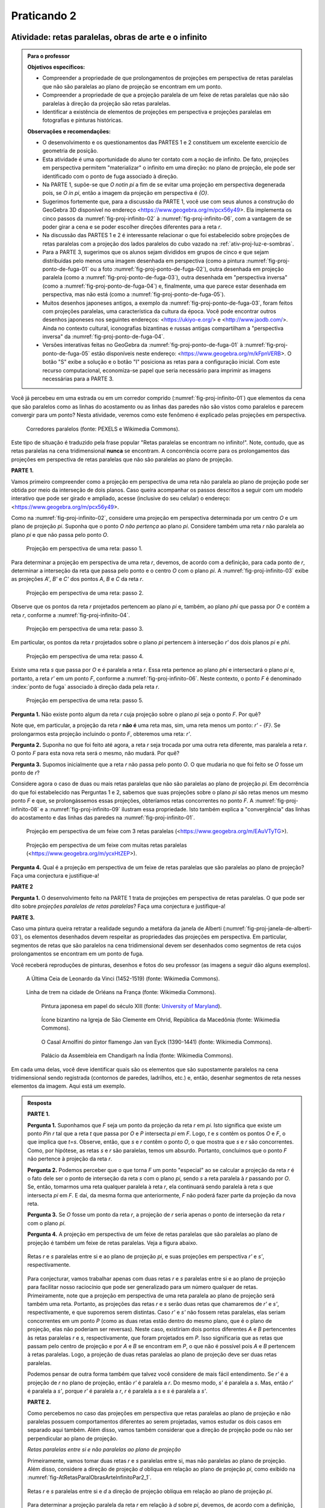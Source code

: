 .. continuação 


************
Praticando 2
************

.. _ativ-proj-infinito:

Atividade: retas paralelas, obras de arte e o infinito
------------------------------

.. admonition:: Para o professor

   **Objetivos específicos:** 
   
   * Compreender a propriedade de que prolongamentos de projeções em perspectiva de retas paralelas que não são paralelas ao plano de projeção se encontram em um ponto.
   
   * Compreender a propriedade de que a projeção paralela de um feixe de retas paralelas que não são paralelas à direção da projeção são retas paralelas.
   
   * Identificar a existência de elementos de projeções em perspectiva e projeções paralelas em fotografias e pinturas históricas.
   
   **Observações e recomendações:**
   
   * O desenvolvimento e os questionamentos das PARTES 1 e 2 constituem um excelente exercício de geometria de posição.
   
   * Esta atividade é uma oportunidade do aluno ter contato com a noção de infinito. De fato, projeções em perspectiva permitem "materializar" o infinito em uma direção: no plano de projeção, ele pode ser identificado com o ponto de fuga associado à direção.
   
   * Na PARTE 1, supõe-se que `O \not\in \pi` a fim de se evitar uma projeção em perspectiva degenerada pois, se `O \in \pi`, então a imagem da projeção em perspectiva é `\{O\}`.
   
   * Sugerimos fortemente que, para a discussão da PARTE 1, você use com seus alunos a construção do GeoGebra 3D disponível no endereço <https://www.geogebra.org/m/pcx56y49>. Ela implementa os cinco passos da :numref:`fig-proj-infinito-02` à :numref:`fig-proj-infinito-06`, com a vantagem de se poder girar a cena e se poder escolher direções diferentes para a reta `r`.
   
   * Na discussão das PARTES 1 e 2 é interessante relacionar o que foi estabelecido sobre projeções de retas paralelas com a projeção dos lados paralelos do cubo vazado na :ref:`ativ-proj-luz-e-sombras`.
   
   * Para a PARTE 3, sugerimos que os alunos sejam divididos em grupos de cinco e que sejam distribuídas pelo menos uma imagem desenhada em perspectiva (como a pintura :numref:`fig-proj-ponto-de-fuga-01` ou a foto :numref:`fig-proj-ponto-de-fuga-02`), outra desenhada em projeção paralela (como a :numref:`fig-proj-ponto-de-fuga-03`), outra desenhada em "perspectiva inversa" (como a :numref:`fig-proj-ponto-de-fuga-04`) e, finalmente, uma que parece estar desenhada em perspectiva, mas não está  (como a :numref:`fig-proj-ponto-de-fuga-05`).
   
   * Muitos desenhos japoneses antigos, a exemplo da :numref:`fig-proj-ponto-de-fuga-03`, foram feitos com projeções paralelas, uma característica da cultura da época. Você pode encontrar outros desenhos japoneses nos seguintes endereços: <https://ukiyo-e.org/> e <http://www.jaodb.com/>. Ainda no contexto cultural, iconografias bizantinas e russas antigas compartilham a "perspectiva inversa" da :numref:`fig-proj-ponto-de-fuga-04`.
   
   * Versões interativas feitas no GeoGebra da :numref:`fig-proj-ponto-de-fuga-01` à :numref:`fig-proj-ponto-de-fuga-05` estão disponíveis neste endereço: <https://www.geogebra.org/m/kFpnVERB>. O botão "S" exibe a solução e o botão "I" posiciona as retas para a configuração inicial. Com este recurso computacional, economiza-se papel que seria necessário para imprimir as imagens necessárias para a PARTE 3.
   

Você já percebeu em uma estrada ou em um corredor comprido (:numref:`fig-proj-infinito-01`) que elementos da cena que são paralelos como as linhas do acostamento ou as linhas das paredes não são vistos como paralelos e parecem convergir para um ponto? Nesta atividade, veremos como este fenômeno é explicado pelas projeções em perspectiva.

.. _fig-proj-infinito-01:

.. figure:: _resources/infinito-01.jpg
    
   Corredores paralelos (fonte: PEXELS e Wikimedia Commons).

.. Fonte: `PEXELS <https://www.pexels.com/photo/cold-frozen-ice-journey-355223/>`_ e `Wikimedia Commons <https://commons.wikimedia.org/wiki/File:B%C4%9Blohrad_L%C3%A1zn%C4%9B_2014_8.jpg>`_.


Este tipo de situação é traduzido pela frase popular "Retas paralelas se encontram no infinito!". Note, contudo, que as retas paralelas na cena tridimensional **nunca** se encontram. A concorrência ocorre para os prolongamentos das projeções em perspectiva de retas paralelas que não são paralelas ao plano de projeção.

**PARTE 1.**

Vamos primeiro compreender como a projeção em perspectiva de uma reta não paralela ao plano de projeção pode ser obtida por meio da interseção de dois planos. Caso queira acompanhar os passos descritos a seguir com um modelo interativo que pode ser girado e ampliado, acesse (inclusive do seu celular) o endereço: <https://www.geogebra.org/m/pcx56y49>.


Como na :numref:`fig-proj-infinito-02`, considere uma projeção em perspectiva determinada por um centro `O` e um plano de projeção `\pi`. Suponha que o ponto `O` *não pertença* ao plano `\pi`. Considere também uma reta `r` não paralela ao plano `\pi` e que não passa pelo ponto `O`.

.. _fig-proj-infinito-02:

.. figure:: _resources/infinito-02_2.jpg

   Projeção em perspectiva de uma reta: passo 1.
   
Para determinar a projeção em perspectiva de uma reta `r`, devemos, de acordo com a definição, para cada ponto de `r`, determinar a interseção da reta que passa pelo ponto e o centro `O` com o plano `\pi`. A :numref:`fig-proj-infinito-03`     exibe as projeções `A'`, `B'` e `C'` dos pontos `A`, `B` e `C` da reta `r`.
   
.. _fig-proj-infinito-03:

.. figure:: _resources/infinito-03_3.jpg

   Projeção em perspectiva de uma reta: passo 2.
   
Observe que os pontos da reta `r` projetados pertencem ao plano `\pi` e, também, ao plano `\phi` que passa por `O` e contém a reta `r`, conforme a :numref:`fig-proj-infinito-04`.

.. _fig-proj-infinito-04:

.. figure:: _resources/infinito-04.jpg

   Projeção em perspectiva de uma reta: passo 3.

Em particular, os pontos da reta `r` projetados sobre o plano `\pi` pertencem à interseção `r'` dos dois planos `\pi` e `\phi`.

.. _fig-proj-infinito-05:

.. figure:: _resources/infinito-05_3.jpg

   Projeção em perspectiva de uma reta: passo 4.

Existe uma reta `s` que passa por `O` e é paralela a reta `r`. Essa reta pertence ao plano `\phi` e intersectará o plano `\pi` e, portanto, a reta `r'` em um ponto `F`, conforme a :numref:`fig-proj-infinito-06`. Neste contexto, o ponto `F` é denominado :index:`ponto de fuga` associado à direção dada pela reta `r`.

.. _fig-proj-infinito-06:

.. figure:: _resources/infinito-06_1.jpg

   Projeção em perspectiva de uma reta: passo 5.


**Pergunta 1.** Não existe ponto algum da reta `r` cuja projeção sobre o plano `\pi` seja o ponto `F`. Por quê? 

Note que, em particular, a projeção da reta `r` **não é** uma reta mas, sim, uma reta menos um ponto: `r' - \{F\}`. Se prolongarmos esta projeção incluindo o ponto `F`, obteremos uma reta: `r'`.

**Pergunta 2.** Suponha no que foi feito até agora, a reta `r` seja trocada por uma outra reta diferente, mas paralela a reta `r`. O ponto `F` para esta nova reta será o mesmo, não mudará. Por quê?

**Pergunta 3.** Supomos inicialmente que a reta `r` não passa pelo ponto `O`. O que mudaria no que foi feito se `O` fosse um ponto de `r`?


Considere agora o caso de duas ou mais retas paralelas que não são paralelas ao plano de projeção `\pi`. Em decorrência do que foi estabelecido nas Perguntas 1 e 2, sabemos que suas projeções sobre o plano `\pi` são retas menos um mesmo ponto `F` e que, se prolongássemos essas projeções, obteríamos retas concorrentes no ponto `F`. A :numref:`fig-proj-infinito-08` e a :numref:`fig-proj-infinito-09` ilustram essa propriedade.
Isto também explica a "convergência"
das linhas do acostamento e das linhas das paredes na :numref:`fig-proj-infinito-01`.

.. _fig-proj-infinito-08:

.. figure:: _resources/infinito-08.jpg

   Projeção em perspectiva de um feixe com 3 retas paralelas (<https://www.geogebra.org/m/EAuVTyTG>).


.. _fig-proj-infinito-09:

.. figure:: _resources/infinito-09_1.jpg

   Projeção em perspectiva de um feixe com muitas retas paralelas (<https://www.geogebra.org/m/ycxHtZEP>).


**Pergunta 4.** Qual é a projeção em perspectiva de um feixe de retas paralelas que são paralelas ao plano de projeção? Faça uma conjectura e justifique-a!

**PARTE 2**

**Pergunta 1.** O desenvolvimento feito na PARTE 1 trata de projeções em perspectiva de retas paralelas. O que pode ser dito sobre *projeções paralelas de retas paralelas*? Faça uma conjectura e justifique-a!

**PARTE 3.**

.. https://www.geogebra.org/m/kFpnVERB

Caso uma pintura queira retratar a realidade segundo a metáfora da janela de Alberti (:numref:`fig-proj-janela-de-alberti-03`), os elementos desenhados devem respeitar as propriedades das projeções em perspectiva. Em particular, segmentos de retas que são paralelos na cena tridimensional devem ser desenhados como segmentos de reta cujos prolongamentos se encontram em um ponto de fuga.

Você receberá reproduções de pinturas, desenhos e fotos do seu professor (as imagens a seguir dão alguns exemplos). 


.. https://commons.wikimedia.org/wiki/File:Leonarda_da_vinci,_last_supper_02.jpg

.. _fig-proj-ponto-de-fuga-01:

.. figure:: _resources/ponto-de-fuga-01_2.jpg
   :width: 300pt
   
   A Última Ceia de Leonardo da Vinci (1452-1519) (fonte: Wikimedia Commons).


.. https://commons.wikimedia.org/wiki/File:Railway_perspective.jpg
   
.. _fig-proj-ponto-de-fuga-02:   

.. figure:: _resources/ponto-de-fuga-02.jpg
   :width: 300pt
   
   Linha de trem na cidade de Orléans na França (fonte: Wikimedia Commons).

   
   .. _fig-proj-ponto-de-fuga-03:   
   
   .. figure:: _resources/ponto-de-fuga-03.jpg
      :width: 300pt
   
      Pintura japonesa em papel do século XIII (fonte: `University of Maryland <http://faculty.philosophy.umd.edu/jhbrown/digitaltech/index.html>`_).

   .. https://en.wikipedia.org/wiki/Macedonian_Orthodox_Church_%E2%80%93_Ohrid_Archbishopric#/media/File:Ohrid_annunciation_icon.jpg
   
   .. _fig-proj-ponto-de-fuga-04:   

   .. figure:: _resources/ponto-de-fuga-04.jpg
      :width: 150pt
   
      Ícone bizantino na Igreja de São Clemente em Ohrid, República da Macedônia (fonte: Wikimedia Commons).      

   .. https://en.wikipedia.org/wiki/Arnolfini_Portrait#/media/File:Van_Eyck_-_Arnolfini_Portrait.jpg
   
   .. _fig-proj-ponto-de-fuga-05:         

   .. figure:: _resources/ponto-de-fuga-07.jpg
      :width: 150pt
   
   
      O Casal Arnolfini do pintor flamengo Jan van Eyck (1390-1441) (fonte: Wikimedia Commons).


   .. https://commons.wikimedia.org/wiki/File:Palace_of_Assembly_Chandigarh_2006.jpg
   
   .. _fig-proj-ponto-de-fuga-09:         

   .. figure:: _resources/ponto-de-fuga-09.jpg
      :width: 300pt
   
   
      Palácio da Assembleia em Chandigarh na Índia (fonte: Wikimedia Commons).

      

Em cada uma delas, você deve identificar quais são os elementos que são supostamente paralelos na cena tridimensional sendo registrada (contornos de paredes, ladrilhos, etc.) e, então, desenhar segmentos de reta nesses elementos da imagem. Aqui está um exemplo.

   .. figure:: _resources/ponto-de-fuga-08_1.jpg
      :width: 400pt


.. admonition:: Resposta

   **PARTE 1.**
   
   **Pergunta 1.** Suponhamos que `F` seja um ponto da projeção da reta `r` em `\pi`. Isto significa que existe um ponto `P\in r` tal que a reta `t` que passa por `O` e `P` intersecta `\pi` em `F`. Logo, `t` e `s` contêm os pontos `O` e `F`, o que implica que `t=s`. Observe, então, que `s` e `r` contêm o ponto `O`, o que mostra que `s` e `r` são concorrentes. Como, por hipótese, as retas `s` e `r` são paralelas, temos um absurdo. Portanto, concluímos que o ponto `F` não pertence à projeção da reta `r`.

   **Pergunta 2.** Podemos perceber que o que torna `F` um ponto "especial" ao se calcular a projeção da reta `r` é o fato dele ser o ponto de interseção da reta `s` com o plano `\pi`, sendo `s` a reta paralela à `r` passando por `O`. Se, então, tomarmos uma reta qualquer paralela à reta `r`, ela continuará sendo paralela à reta `s` que intersecta `\pi` em `F`. E daí, da mesma forma que anteriormente, `F` não poderá fazer parte da projeção da nova reta. 
   
   **Pergunta 3.** Se `O` fosse um ponto da reta `r`, a projeção de `r` seria apenas o ponto de interseção da reta `r` com o plano `\pi`.
   
   **Pergunta 4.** A projeção em perspectiva de um feixe de retas paralelas que são paralelas ao plano de projeção é também um feixe de retas paralelas. Veja a figura abaixo.
   
   
   .. _fig-AtRetasParalObrasArteInfinitoPar1Per4:

   .. figure:: _resources/AtRetasParalObrasArteInfinito_2_1.png
      :width: 300pt
      :align: center

      Retas `r` e `s` paralelas entre si e ao plano de projeção `\pi`, e suas projeções em perspectiva `r'` e `s'`, respectivamente.
   
   Para conjecturar, vamos trabalhar apenas com duas retas `r` e `s` paralelas entre si e ao plano de projeção para facilitar nosso raciocínio que pode ser generalizado para um número qualquer de retas. Primeiramente, note que a projeção em perspectiva de uma reta paralela ao plano de projeção será também uma reta. Portanto, as projeções das retas `r` e `s` serão duas retas que chamaremos de `r'` e `s'`, respectivamente, e que suporemos serem distintas. Caso `r'` e `s'` não fossem retas paralelas, elas seriam concorrentes em um ponto `P` (como as duas retas estão dentro do mesmo plano, que é o plano de projeção, elas não poderiam ser reversas). Neste caso, existiriam dois pontos diferentes `A` e `B` pertencentes às retas paralelas `r` e `s`, respectivamente, que foram projetados em `P`. Isso significaria que as retas que passam pelo centro de projeção e por `A` e `B` se encontram em `P`, o que não é possível pois `A` e `B` pertencem à retas paralelas. Logo, a projeção de duas retas paralelas ao plano de projeção deve ser duas retas paralelas.
   
   Podemos pensar de outra forma também que talvez você considere de mais fácil entendimento. Se `r'` é a projeção de `r` no plano de projeção, então `r'` é paralela a `r`. Do mesmo modo, `s'` é paralela a `s`. Mas, então `r'` é paralela a `s'`, porque `r'` é paralela a `r`, `r` é paralela a `s` e `s` é paralela a `s'`. 
   
   **PARTE 2.** 
   
   Como percebemos no caso das projeções em perspectiva que retas paralelas ao plano de projeção e não paralelas possuem comportamentos diferentes ao serem projetadas, vamos estudar os dois casos em separado aqui também.  Além disso, vamos também considerar que a direção de projeção pode ou não ser perpendicular ao plano de projeção.
   
   *Retas paralelas entre si e não paralelas ao plano de projeção*
   
   Primeiramente, vamos tomar duas retas `r` e `s` paralelas entre si, mas não paralelas ao plano de projeção. Além disso, considere a direção de projeção `d` oblíqua em relação ao plano de projeção `\pi`, como exibido na :numref:`fig-AtRetasParalObrasArteInfinitoPar2_1`.
   
   .. _fig-AtRetasParalObrasArteInfinitoPar2_1:

   .. figure:: _resources/AtRetasParalObrasArteInfinito_3_2.png
      :width: 300pt
      :align: center

      Retas `r` e `s` paralelas entre si e `d` a direção de projeção oblíqua em relação ao plano de projeção `\pi`.
   
   Para determinar a projeção paralela da reta `r` em relação à `d` sobre `\pi`, devemos, de acordo com a definição, para cada ponto de `r`, determinar a interseção da reta que passa pelo ponto e é paralela à `d` com o plano `\pi`. Tome os pontos `A` e `B` pertencentes à reta `r`, como na :numref:`fig-AtRetasParalObrasArteInfinitoPar2_2`. As projeções dos pontos `A` e `B` serão chamadas `A'` e `B'`, respectivamente. 
   
   .. _fig-AtRetasParalObrasArteInfinitoPar2_2:

   .. figure:: _resources/AtRetasParalObrasArteInfinito_4_3.png
      :width: 300pt
      :align: center

      Projeções paralelas `A'` e `B'` dos pontos `A` e `B` da reta `r` em relação à direção `d` sobre o plano `\pi`.
      
   Observe que o ponto `B` é a interseção da reta `r` com o plano `\pi` e por isso, sua projeção coincide com ele mesmo. Projetando todos os pontos de `r`, encontramos a reta `r'` que passa por `A'` e  `B'`, conforme :numref:`fig-AtRetasParalObrasArteInfinitoPar2_3`. Assim, `r'` é a projeção paralela da reta `r` em relação à `d` sobre o plano `\pi`. 
   
   .. _fig-AtRetasParalObrasArteInfinitoPar2_3:

   .. figure:: _resources/AtRetasParalObrasArteInfinito_6_1.png
      :width: 300pt
      :align: center

      A reta `r'` é a projeção paralela da reta `r` em relação à direção `d` sobre o plano `\pi`. 
   
   Afim de aplicar novamente a definição de projeção paralela à reta `s`, vamos tomar os pontos `C` e `D` de `s`. As retas que passam por esses pontos e são paralelas à `d` intersectam `\pi` em `C'` e `D'`, respectivamente. Se replicássemos esse raciocínio para todos os pontos de `s`, teríamos que a reta `s'` que passa por `C'` e `D'` é a projeção paralela de `s` em relação à `d` sobre o plano `\pi`. 
   
   A :numref:`fig-AtRetasParalObrasArteInfinitoPar2_4` exibe as retas `r'` e `s'` que são as projeções de `r` e `s` em relação à `d` sobre o plano `\pi`. 
   
   .. _fig-AtRetasParalObrasArteInfinitoPar2_4:

   .. figure:: _resources/AtRetasParalObrasArteInfinito_5_2.png
      :width: 300pt
      :align: center

      `r'` e `s'` são as projeções paralelas das retas `r` e `s` em relação à direção `d` sobre o plano `\pi`. 
      
   Repare que a reta que passa pelo ponto `B` e é paralela à `d` e a reta `r` determinam um plano, que chamaremos de `\pi_r`. Portanto, `\pi_r` é paralelo à reta `d` e, além disso, a forma como `\pi_r` foi determinado faz com que ele contenha todas as retas paralelas à `d` que passam por pontos de `r`. Assim, `r'` é a reta de interseção de `\pi_r` com `\pi`. Se pensarmos de maneira análoga para a reta `s`, poderíamos determinar o plano `\pi_s` a partir da reta que passa pelo ponto `C` e é paralela à `d` e a reta `s`. `\pi_s` é também paralelo à reta `d` e contém todas as retas paralelas à `d` que passam por pontos de `s`. Dessa forma, `s'` é a reta de interseção de `\pi_s` com `\pi`. Se `\pi_r` e `\pi_s` são dois planos paralelos à `d` que não possuem interseção, então eles são paralelos entre si, e isto implica que suas interseções com `\pi` serão paralelas. Logo, `r'` e `s'` são retas paralelas.
   
   No caso anterior, as retas `r` e `s` são oblíquas em relação ao plano de projeção, assim como a direção de projeção `d`. Caso `d` fosse perpendicular à `\pi`, não haveria nenhuma alteração na projeção das retas, ou seja, as projeções paralelas de retas paralelas entre si e oblíquas à `\pi` também seriam retas paralelas entre si. Veja a figura :numref:`fig-AtRetasParalObrasArteInfinitoPar2_5`.
   
   .. _fig-AtRetasParalObrasArteInfinitoPar2_5:

   .. figure:: _resources/AtRetasParalObrasArteInfinito_13_3.png
      :width: 300pt
      :align: center

      A direção de projeção `d` é perpendicular ao plano de projeção `\pi`, e `r'` e `s'` são as projeções paralelas das retas `r` e `s` em relação à direção `d` sobre o plano `\pi`. 
   
   Se tomarmos retas `r` e `s` paralelas entre si e perpendiculares ao plano de projeção teremos duas situações diferentes. Na primeira, caso `d` seja uma reta oblíqua em relação à `\pi`, então teremos uma situação semelhante aos dois casos anteriores. Veja a figura :numref:`fig-AtRetasParalObrasArteInfinitoPar2_6`.
   
   .. _fig-AtRetasParalObrasArteInfinitoPar2_6:

   .. figure:: _resources/AtRetasParalObrasArteInfinito_12_1.png
      :width: 300pt
      :align: center

      As retas `r` e `s` são perpendiculares ao plano de projeção `\pi` e `d` é oblíqua em relação à `\pi`. As `r'` e `s'` são as projeções paralelas das retas `r` e `s` em relação à direção `d` sobre o plano `\pi`. 
   
   Porém, se tivermos `r, s` e `d` perpendiculares ao plano de projeção `\pi`, a situação será um pouco diferente. Sendo a direção `d` perpendicular à `\pi`, a reta que passa por pontos de `r` e é paralela à `d` coincide com `r`. O mesmo acontece com a reta `s`. Como a interseção de `r` e `s` com o plano `\pi` são os pontos `A` e `B`, respectivamente, então as projeções paralelas de `r` e `s` serão os pontos `A` e `B`. Veja a :numref:`fig-AtRetasParalObrasArteInfinitoPar2_7`. 
   
   .. _fig-AtRetasParalObrasArteInfinitoPar2_7:

   .. figure:: _resources/AtRetasParalObrasArteInfinito_11_2.png
      :width: 300pt
      :align: center

      A direção de projeção `d` é perpendicular ao plano de projeção `\pi`, assim como `r` e `s`. A projeção paralela das retas `r` e `s` serão os pontos `A` e `B`, onde `r` e `s` intersectam o plano `\pi`. 
   
   *Retas paralelas entre si e paralelas ao plano de projeção*
   
   Vamos agora tomar duas retas `r` e `s` paralelas entre si e ao plano de projeção `\pi`, além da reta `d` que será a direção de projeção e `\pi` o plano de projeção. Neste caso, `d` pode ser ou não perpendicular ao plano de projeção. Veja a :numref:`fig-AtRetasParalObrasArteInfinitoPar2_8`.
   
   .. _fig-AtRetasParalObrasArteInfinitoPar2_8:

   .. figure:: _resources/AtRetasParalObrasArteInfinito_10.png
      :width: 350pt
      :align: center

      Retas `r` e `s` paralelas entre si e ao plano de projeção `\pi`.
      
   Seguindo o mesmo raciocínio dos casos anteriores, tomemos os pontos `A` e `B` pertencentes à reta `r` e vamos projetá-los sobre `\pi` conforme mostra a :numref:`fig-AtRetasParalObrasArteInfinitoPar2_9`. Para isso, basta tomar a reta passando por cada ponto e paralela à `d`, e então calcular sua interseção com `\pi`. Chamaremos de `A'` e `B'` as projeções dos pontos `A` e `B`, respectivamente. 
   
   .. _fig-AtRetasParalObrasArteInfinitoPar2_9:

   .. figure:: _resources/AtRetasParalObrasArteInfinito_9_1.png
      :width: 300pt
      :align: center

      Projeções paralelas `A'` e `B'` dos pontos `A` e `B` da reta `r` em relação à direção `d` sobre o plano `\pi`. 
      
   Projetando todos os pontos de `r`, encontramos a reta `r'` que passa por `A'` e `B'`, que é a projeção paralela à reta `r` em relação à direção `d` sobre o plano `\pi`. Observe que `r'` é paralela à `r`. Veja a :numref:`fig-AtRetasParalObrasArteInfinitoPar2_10`.  
   
   .. _fig-AtRetasParalObrasArteInfinitoPar2_10:

   .. figure:: _resources/AtRetasParalObrasArteInfinito_8.png
      :width: 300pt
      :align: center

      A reta `r'` é a projeção paralela da reta `r` em relação à direção `d` sobre o plano `\pi`.  
      
   Para encontrar a projeção paralela da reta `s`, tomemos os pontos `C` e `D` de `s`. As retas que passam por esses pontos e são paralelas à `d` intersectam `\pi` em `C'` e `D'`, respectivamente. Se replicássemos esse raciocínio para todos os pontos de `s`, teríamos que a reta `s'` que passa por `C'` e `D'` é a projeção paralela de `s` em relação à direção `d` sobre o plano `\pi`. Note que `s'` é paralela à `s`.
   
   A :numref:`fig-AtRetasParalObrasArteInfinitoPar2_11` exibe as retas `r'` e `s'` que são as projeções paralelas das retas `r` e `s`.  
   
   .. _fig-AtRetasParalObrasArteInfinitoPar2_11:

   .. figure:: _resources/AtRetasParalObrasArteInfinito_7.png
      :width: 300pt
      :align: center

      `r` e `s` são retas paralelas ao plano de projeção, e `r'` e `s'` são as projeções paralelas das retas `r` e `s` em relação à direção `d` no plano `\pi`.  
      
   Como `r` é paralela à `s`, `r` é paralela à `r'` e `s` é paralela à `s'`, concluímos que `r'` é paralela à `s'`. Ou seja, a projeção paralela de retas paralelas entre si e paralelas ao plano de projeção será também retas paralelas.   
   
   Por tudo que vimos, podemos concluir que as projeções paralelas de retas paralelas são retas também paralelas, com exceção para as retas perpendiculares ao plano de projeção que são projetadas perpendicularmente no plano de projeção. Neste caso, as projeções serão pontos.
   
   **PARTE 3.** 
   
   Versões interativas feitas no GeoGebra da :numref:`fig-proj-ponto-de-fuga-01` à :numref:`fig-proj-ponto-de-fuga-05` estão disponíveis no endereço <https://www.geogebra.org/m/kFpnVERB>. O botão "S" exibe a solução e o botão "I" posiciona as retas para a configuração inicial. A seguir, apresentaremos a resposta final de cada uma das figuras.
   
   .. https://commons.wikimedia.org/wiki/File:Leonarda_da_vinci,_last_supper_02.jpg

   .. _fig-proj-ponto-de-fuga-01-solucao:

   .. figure:: _resources/material-fZWyKPYy-final.png
      :width: 300pt
   
      A Última Ceia de Leonardo da Vinci (1452-1519) com segmentos desenhados sobre a imagem (fonte: Wikimedia Commons).


   .. https://commons.wikimedia.org/wiki/File:Railway_perspective.jpg
   
   .. _fig-proj-ponto-de-fuga-02-solucao:   

   .. figure:: _resources/material-nMXfrneZ-final.png
      :width: 300pt
   
      Linha de trem na cidade de Orléans na França com segmentos desenhados sobre a imagem (fonte: Wikimedia Commons).
   
   
   .. http://faculty.philosophy.umd.edu/jhbrown/digitaltech/index.html
   
   .. _fig-proj-ponto-de-fuga-03-solucao:   
   
   .. figure:: _resources/material-q9entV6e-final.png
      :width: 300pt
   
      Pintura japonesa em papel do século XIII com segmentos desenhados sobre a imagem (fonte: University of Maryland).
    
      
   .. _fig-proj-ponto-de-fuga-04-solucao:   
   
   .. figure:: _resources/material-brCxFwkH-final.png
      :width: 150pt
   
      Ícone bizantino na Igreja de São Clemente em Ohrid, República da Macedônia, com segmentos desenhados sobre a imagem(fonte: Wikimedia Commons).   
      

   .. https://en.wikipedia.org/wiki/Arnolfini_Portrait#/media/File:Van_Eyck_-_Arnolfini_Portrait.jpg
   
   .. _fig-proj-ponto-de-fuga-05-solucao:         

   .. figure:: _resources/material-wAKGaw7e-final.png
      :width: 150pt
   
      O Casal Arnolfini do pintor flamengo Jan van Eyck (1390-1441) com segmentos desenhados sobre a imagem(fonte: Wikimedia Commons).
      
   .. _fig-proj-ponto-de-fuga-06-solucao:   
   
   .. figure:: _resources/material-W3A6HwxC-final.png
      :width: 300pt
   
      Palácio da Assembléia em Chandigarh na Índia com segmentos desenhados sobre a imagem (fonte: Wikimedia Commons).   
   

   
   
.. admonition:: Para refletir

    .. figure:: _resources/2017-12-15_05-14-38.jpg
       :width: 400pt

       Fonte: <http://www.gocomics.com/bc>.
   
   

.. HJB: não esquecer de incluir "Você sabia?" sobre as propagandas em campos de futebol, HUD, AR, ...

.. HJB: colocar no "Você sabia?" depois de tratar sobre a variação do tamanho o cartão com o urso, tratar também da Sala de Ahmes.

.. HJB: faixa de trânsito 3D (https://www.youtube.com/watch?v=1yzxH5waryI, http://www.beheadingboredom.com/peanuts-chalk-art/

.. HJB: criar uma atividade para pintar no chão usando o GIMP (http://portaldoprofessor.mec.gov.br/fichaTecnicaAula.html?aula=27220, 

.. HJB: relacionar quando uma projeção em perspectiva é uma homotetia.

.. HJB: por que as células que identificam cores são chamadas cones?


   
.. XXXXXXXXXXXXXXXXXXXXXXXXXXXXXXXXXXXXXXXXXXXXXXXX
.. XXXXXXXXXXXXXXXXXXXXXXXXXXXXXXXXXXXXXXXXXXXXXXXX
.. XXXXXXXXXXXXXXXXXXXXXXXXXXXXXXXXXXXXXXXXXXXXXXXX

.. figure:: _resources/calvin-haroldo-perspectiva.jpg
   :width: 600pt
   
   Calvin, Haroldo e Perspectiva!     





.. _ativ-proj-comprimentos:

Atividade: comprimentos em projeções
------------------------------

.. admonition:: Para o professor

   **Objetivo específico:** compreender quantitativamente como se relacionam as medidas de comprimento de um objeto e de sua imagem por uma projeção em perspectiva.
   
   
   **Observações e recomendações:**
   
   * O uso do conceito de função nesta atividade não é casual e vai além do propósito de uma mera conexão entre Geometria e Álgebra. Observe, por exemplo, como a notação funcional permite compactar informação: no lugar de falar "Qual deve ser o valor de `x` para que o valor de `h`' correspondente seja igual ao dobro do valor de `h'` que você obteve no primeiro item?", basta falar "Qual é o valor de `x` para o qual `f(x) = \frac{1}{2} \, f(6)`?". No espírito da :ref:`ativ-funcoes-enchendo-o-cone`, é importante articular as representações em linguagem natural e a linguagem funcional e explicitar para o alunos as vantagens e desvantagens de cada representação.
   
   * As construções interativas do GeoGebra para as figuras das Etapas 1 e 3 estão disponíveis nos endereços: <https://www.geogebra.org/m/HKuqwxXn>, <https://www.geogebra.org/m/u4mkzbmP>, <https://www.geogebra.org/m/UGFWgAQ5>, <https://www.geogebra.org/m/SubrgSmG>, <https://www.geogebra.org/m/Du4285XX>, <https://www.geogebra.org/m/YjAhaCNu> e <https://www.geogebra.org/m/jGxrcxvw>. Caso os alunos tenham dificuldades em interpretar as versões estáticas, recomendamos o uso destas versões dinâmicas. Note, por exemplo, que na :numref:`fig-proj-comprimento-04`, que é por si a imagem de uma projeção em perspectiva, o segmento `R'S'` aparenta não ter o mesmo comprimento do segmento `A'B'` mas, de fato, eles possuem o mesmo comprimento no espaço tridimensional. Ao usar a construção interativa <https://www.geogebra.org/m/Du4285XX>, você e o aluno poderão girar a cena e, assim, desfazer essa percepção provocada pela figura estática. Outro exemplo: na :numref:`fig-proj-ladrilhamentos-01`, o ângulo `OPR` não parece ser reto na imagem mas, na cena tridimensional, é reto. Novamente, a explicação está no fato de que a :numref:`fig-proj-ladrilhamentos-01` foi construída com uma projeção em perspectiva e, portanto, do ponto de vista escolhido, a amplitude do ângulo `OPR` foi projetada de forma distorcida.
   


**PARTE 1**

Coloque os seus dois dedos indicadores um do lado do outro. Eles têm o mesmo tamanho, não é? Agora afaste um deles. Seus dedos continuam com o mesmo tamanho? Sim, mas você **vê** o dedo que está mais longe menor, não é? Esta propriedade pode ser explicada via projeções em perspectiva e a exploraremos nesta atividade.

.. _fig-proj-dedos-03:

.. figure:: _resources/dedos-03.jpg

   Visualização de imagens dos dois dedos indicadores.


Vamos começar com uma configuração bem simples. Considere a :numref:`fig-proj-comprimento-01`. Nela, o segmento `AB` é paralelo ao plano de projeção `\pi` e o segmento `OA`, por sua vez, é perpendicular a `\pi`. Os pontos `A'` e `B'` são, respectivamente, as projeções de `A` e `B` sobre o plano `\pi` com relação ao centro `O`. Considere as medidas de comprimento `h = AB`, `x = OA`, `h' = A'B'` e `d = OA'`. Nosso objetivo é estudar como o comprimento `h'` da projeção sobre o plano `\pi` se relaciona com o comprinto `h` do segmento `AB` (você pode imaginar que `h` é o comprimento real do seu dedo e `h'` é o comprimento da imagem que você vê de seu dedo quando ele está a uma distância `x`).

   .. _fig-proj-comprimento-01:
   
   .. figure:: _resources/perspectiva-comprimento-01_1.jpg
      
      Configuração geométrica simples (versão interativa: <https://www.geogebra.org/m/HKuqwxXn>).

**Etapa 1.**

Considere que `h = 2` e `d = 3`. 

#. Determine o valor de `h'` para `x = 6`.
#. Mais geralmente, determine `h'` como uma função `f` de `x`. Qual é o domínio desta função? Note que, usando o conceito de função, o item anterior está lhe pedindo para calcular `f(6)`.
#. Qual deve ser o valor de `x` para que o valor de `h`' correspondente seja igual à metade do valor de `h'` que você obteve no primeiro item? Em outras palavras, qual é o valor de `x` para o qual `f(x) = \frac{1}{2} \, f(6)`?
#. Qual deve ser o valor de `x` para que o valor de `h`' correspondente seja igual ao dobro do valor de `h'` que você obteve no primeiro item? Em outras palavras, qual é o valor de `x` para o qual `f(x) = 2 \, f(6)`?
#. Para que valores de `x` tem-se `f(x) = h`? E `f(x) > h`? E `f(x) < h`? Interprete no contexto de visualização das imagens de seus dois dedos indicadores em analogia à :numref:`fig-proj-dedos-03`.
#. Existem valores diferentes de `x_{1}` e `x_{2}` para os quais `f(x_{1}) = f(x_{2})`? Interprete no contexto de visualização das imagens de seus dois dedos indicadores em analogia à :numref:`fig-proj-dedos-03`.
#. Se os valores de `x` vão ficando arbitrariamente grandes, o que se pode dizer a respeito dos valores de `h'` correspondentes? Interprete no contexto de visualização das imagens de seus dois dedos indicadores em analogia à :numref:`fig-proj-dedos-03`.
#. Se os valores de `x` vão ficando arbitrariamente próximos de `0` com valores maiores do que `0`, o que se pode dizer a respeito dos valores de `h'` correspondentes? Interprete no contexto de visualização das imagens de seus dois dedos indicadores em analogia à :numref:`fig-proj-dedos-03`.
#. Deseja-se construir um segmento `CD` cuja projeção em perspectiva sobre o plano `\pi` com relação ao centro `O` também seja o segmento `A'B'`, mas cuja distância até `O` seja igual a 15. Qual deve ser o comprimento do segmento `CD`?

Justifique todas as respostas!

**Etapa 2.**

#. Generalize o Item b) da Etapa 1: determine `h'` como função de `x` em termos de `h` e `d` (isto é, sem especificar valores numéricos particulares para `h` e `d`).

#. Verdadeiro ou falso? No contexto da :numref:`fig-proj-comprimento-01`, sem atribuir valores numéricos específicos para `h` e `d`, verdadeiro ou falso? Se dobrarmos a distância `x` do segmento `AB` até o ponto `O`, então o comprimento `h'` de sua projeção ficará reduzido à metade.

Justifique todas as respostas!

**Etapa 3.**

#. A :numref:`fig-proj-comprimento-02` foi construída a partir da :numref:`fig-proj-comprimento-01` acrescentando-se um segmento `RS` que é uma "cópia" do segmento `AB` obtida translando-se o segmento `AB` paralelamente ao plano `\pi`. Mais precisamente, `RS` é tal que `ARSB` é um retângulo que é paralelo ao plano `\pi`. O segmento `R'S'` é a projeção em perspectiva do segmento `RS` sobre o plano `\pi` com relação ao centro `O`. Pergunta: o comprimento do segmento `R'S'` é maior, menor ou igual ao comprimento `h` dos segmentos `AB` e `RS`? Interprete no contexto de visualização das imagens de seus dois dedos indicadores em analogia à :numref:`fig-proj-dedos-03`.

   .. _fig-proj-comprimento-02:
   
   .. figure:: _resources/perspectiva-comprimento-02.jpg
      
      Uma variação da :numref:`fig-proj-comprimento-01` (versão interativa: <https://www.geogebra.org/m/u4mkzbmP>).


#. E se, agora, ao invés de um retângulo, o quadrilátero `ARSB` fosse um paralelogramo qualquer paralelo ao plano `\pi`? O comprimento do segmento `R'S'` seria maior, menor ou igual ao comprimento `h` dos segmentos `AB` e `RS`? Interprete no contexto de visualização das imagens de seus dois dedos indicadores em analogia à :numref:`fig-proj-dedos-03`.

   .. _fig-proj-comprimento-03:
   
   .. figure:: _resources/perspectiva-comprimento-03.jpg
      
      Outra variação da :numref:`fig-proj-comprimento-01` (versão interativa: <https://www.geogebra.org/m/UGFWgAQ5>).


   .. Talvez colocar aqui uma sugestão de um item anterior fazendo o caso em que `R = A` e `S` gira em torno de `R`. Isto ajudará na demonstração do item seguinte, no sentido de escolher uma direção que coloque a situação `girada` na situação padrão.        
   
   
#.  Nos dois itens anteriores, o segmento `RS` foi considerado como paralelo ao segmento `AB`. Vamos relaxar esta hipótese, considerando que `RS` não precisa ser paralelo a `AB`, mas que (1) `RS` tem o mesmo comprimento `h` de `AB`, (2) `R = A` e (3) `RS` está contido no plano `\omega` que é paralelo a `\pi` e que passa por `A`. Neste caso, o comprimento do segmento `R'S'` seria maior, menor ou igual ao comprimento `h` dos segmentos `AB` e `RS`? Interprete no contexto de visualização das imagens de seus dois dedos indicadores em analogia à :numref:`fig-proj-dedos-03`.

      .. _fig-proj-comprimento-05:

      .. figure:: _resources/perspectiva-comprimento-05_1.jpg
      
         Outra variação da :numref:`fig-proj-comprimento-01` (versão interativa: <https://www.geogebra.org/m/SubrgSmG>).

#. Vamos generalizar um pouco mais: agora, `RS` é um segmento qualquer que satisfaz duas condições: (1) seu comprimento é igual ao comprimento `h` do segmento `AB` e (2) `RS` está contido no plano `\omega` que é paralelo a `\pi` e que passa por `A`. Neste caso, o comprimento do segmento `R'S'` seria maior, menor ou igual ao comprimento `h` dos segmentos `AB` e `RS`? Interprete no contexto de visualização das imagens de seus dois dedos indicadores em analogia à :numref:`fig-proj-dedos-03`.

   .. _fig-proj-comprimento-04:
   
   .. figure:: _resources/perspectiva-comprimento-04_2.jpg
      
      Ainda outra variação da :numref:`fig-proj-comprimento-01` (versão interativa: <https://www.geogebra.org/m/Du4285XX>).
      
#. Verdadeiro ou falso? Se `RS` é um segmento que é paralelo ao plano de projeção `\pi`, então sua projeção sobre `\pi` com relação a um centro `O` depende apenas de dois números: a distância `d` de `O` ao plano `\pi` e da distância `x` de `O` ao plano `\omega` que é paralelo a `\pi` e que passa por `R`.      
      
Justifique todas as respostas!      
      
**Etapa 4.**      

As Etapas 1, 2 e 3 trataram da relação entre os comprimentos de segmentos de retas paralelos ao plano de projeção e os comprimentos de suas *projeções em perspectiva* nesse plano. O que dizer de projeções paralelas? Isto é, qual é a relação entre os comprimentos de segmentos de retas paralelos ao plano de projeção e os comprimentos de suas *projeções paralelas* nesse plano? Faça uma conjectura e justifique-a!

**PARTE 2**      

   .. https://en.wikipedia.org/wiki/List_of_paintings_by_Pieter_de_Hooch
   
   .. https://www.khanacademy.org/humanities/monarchy-enlightenment/baroque-art1/holland/v/jan-vermeer-the-glass-of-wine-c-1661
   
   .. https://br.pinterest.com/pin/432556739189656869/?lp=true

   .. https://commons.wikimedia.org/wiki/File:Pieter_de_Hooch_-_At_the_Linen_Closet.jpg
   .. .. figure:: _resources/ladrilhos-01-Pieter_de_Hooch_-_At_the_Linen_Closet.jpg
   
   .. https://commons.wikimedia.org/wiki/File:Pieter_de_Hooch_-_Woman_and_Child_with_Serving_Maid_-_Google_Art_Project.jpg
   .. .. figure:: _resources/ladrilhos-02-1226px-Pieter_de_Hooch_-_Woman_and_Child_with_Serving_Maid_-_Google_Art_Project.jpg
   
   .. https://www.rijksmuseum.nl/en/collection/SK-A-182
   .. Woman with a Child in a Pantry, Pieter de Hooch, c. 1656 - c. 1660 
   .. Rijksmuseum
   .. .. figure:: _resources/ladrilhos-03-SK-A-182.jpg
   
   .. https://commons.wikimedia.org/wiki/File:Abraham_van_Strij_-_De_huisvrouw.jpg
   .. The Housewife, Abraham van Strij (I), 1800 - 1811
   .. Rijksmuseum
   .. .. figure:: _resources/ladrilhos-04-SK-C-237.jpg
   
   .. https://en.wikipedia.org/wiki/File:Pieter_de_Hooch_-_A_Woman_Placing_a_Child_in_a_Cradle.jpg
   .. .. figure:: _resources/ladrilhos-05-Pieter_de_Hooch_-_A_Woman_Placing_a_Child_in_a_Cradle.jpg
   
   .. https://en.wikipedia.org/wiki/File:Pieter_de_Hooch_024.jpg
   .. .. figure:: _resources/ladrilhos-06-Pieter_de_Hooch_024.jpg
   
   .. https://en.wikipedia.org/wiki/File:Pieter_de_Hooch_-_The_Golf_Players_-_c.1658.jpg
   .. .. figure:: _resources/ladrilhos-07-Pieter_de_Hooch_-_The_Golf_Players_-_c.1658.jpg
   
   .. https://en.wikipedia.org/wiki/File:Pieter_de_Hooch_-_A_Woman_with_a_Baby_in_Her_Lap,_and_a_Small_Child_-_WGA11693.jpg
   .. .. figure:: _resources/ladrilhos-08-Pieter_de_Hooch_-_A_Woman_with_a_Baby_in_Her_Lap_and_a_Small_Child_-_WGA11693.jpg
   
   .. https://en.wikipedia.org/wiki/File:Pieter_de_Hooch_-_Cardplayers_in_a_Sunlit_Room.jpg
   .. .. figure:: _resources/ladrilhos-09-Pieter_de_Hooch_-_Cardplayers_in_a_Sunlit_Room.jpg
   
   .. https://commons.wikimedia.org/wiki/File:Pieter_de_Hooch_-_A_Woman_Drinking_with_Two_Men_-_WGA11694.jpg
   .. .. figure:: _resources/ladrilhos-10-Pieter_de_Hooch_-_A_Woman_Drinking_with_Two_Men_-_WGA11694.jpg
   
   .. https://commons.wikimedia.org/wiki/File:Cornelis_de_man,_la_nuova_chiesa_di_delft_con_la_tomba_di_guglielmo_il_silenzioso,_1660-70_ca._02_cani.jpg
   .. .. figure:: _resources/ladrilhos-11-Cornelis_de_man_la_nuova_chiesa_di_delft_con_la_tomba_di_guglielmo_il_silenzioso_1660-70_ca._02_cani.jpg
   
   .. https://commons.wikimedia.org/wiki/File:Cornelis_de_Man_-_Interior_with_a_Family_and_Two_Nurses_before_a_Fire_-_WGA13905.jpg
   .. .. figure:: _resources/ladrilhos-12-Cornelis_de_Man_-_Interior_with_a_Family_and_Two_Nurses_before_a_Fire_-_WGA13905.jpg
   
   .. https://commons.wikimedia.org/wiki/File:Man_Group_portrait.jpg
   .. .. figure:: _resources/ladrilhos-13-Man_Group_portrait.jpg
   
   .. https://commons.wikimedia.org/wiki/File:Man,_Cornelis_de_-_A_Man_Weighing_Gold_-_c._1670.jpg
   .. .. figure:: _resources/ladrilhos-14-Man_Cornelis_de_-_A_Man_Weighing_Gold_-_c._1670.jpg
   
   .. https://commons.wikimedia.org/wiki/File:The_Chess_Players_Cornelis_de_Man.jpg
   .. .. figure:: _resources/ladrilhos-15-The_Chess_Players_Cornelis_de_Man.jpg
   
   .. https://www.nga.gov/collection/art-object-page.202761.html
   .. .. figure:: _resources/ladrilhos-16-2015.68.1.jpg   
   
   .. https://en.wikipedia.org/wiki/File:A_Boy_Bringing_Bread_Pieter_de_Hooch.jpg
   .. .. figure:: _resources/ladrilhos-17-A_Boy_Bringing_Bread_Pieter_de_Hooch.jpg
   
   .. https://commons.wikimedia.org/wiki/File:Portrait_of_an_Artist_in_His_Studio_by_Michiel_van_Musscher.jpg
   .. .. figure:: _resources/ladrilhos-18-Portrait_of_an_Artist_in_His_Studio_by_Michiel_van_Musscher.jpg
   
   .. https://en.wikipedia.org/wiki/File:Woman_writing_a_letter,_with_her_maid,_by_Johannes_Vermeer.jpg
   .. .. figure:: _resources/ladrilhos-19-843px-Woman_writing_a_letter_with_her_maid_by_Johannes_Vermeer.jpg
   
   .. https://commons.wikimedia.org/wiki/File:Jan_Vermeer_van_Delft_006.jpg
   .. .. figure:: _resources/ladrilhos-20-Jan_Vermeer_van_Delft_006.jpg
   
   .. https://commons.wikimedia.org/wiki/File:Jan_Vermeer_van_Delft_014.jpg
   .. .. figure:: _resources/ladrilhos-21-Jan_Vermeer_van_Delft_014.jpg
   
   .. https://commons.wikimedia.org/wiki/File:Vermeer_-_Woman_with_a_Lute_near_a_window.jpg
   .. .. figure:: _resources/ladrilhos-22-893px-Vermeer_-_Woman_with_a_Lute_near_a_window.jpg
   
   .. https://en.wikipedia.org/wiki/File:Vermeer,_Johannes_-_The_Loveletter.jpg
   .. .. figure:: _resources/ladrilhos-23-Vermeer_Johannes_-_The_Loveletter.jpg
   
   .. https://commons.wikimedia.org/wiki/File:Vermeer_The_concert.JPG
   .. .. figure:: _resources/ladrilhos-24-Vermeer_The_concert.jpg
   
   .. https://commons.wikimedia.org/wiki/File:Vermeer_The_Allegory_of_the_Faith.jpg
   .. .. figure:: _resources/ladrilhos-25-791px-Vermeer_The_Allegory_of_the_Faith.jpg
   
   .. https://en.wikipedia.org/wiki/File:Jan_Vermeer_van_Delft_-_The_Glass_of_Wine_-_Google_Art_Project.jpg
   .. .. figure:: _resources/ladrilhos-26-1186px-Jan_Vermeer_van_Delft_-_The_Glass_of_Wine_-_Google_Art_Project.jpg
   
   .. https://en.wikipedia.org/wiki/File:Jan_Vermeer_-_The_Art_of_Painting_-_Google_Art_Project.jpg
   .. .. figure:: _resources/ladrilhos-27-Jan_Vermeer_-_The_Art_of_Painting_-_Google_Art_Project.jpg
   
   .. https://commons.wikimedia.org/wiki/File:Pieter_de_Hooch_-_Man_reading_letter_to_a_woman.jpg
   .. .. figure:: _resources/ladrilhos-28-Pieter_de_Hooch_-_Man_reading_letter_to_a_woman.jpg
   
   .. https://commons.wikimedia.org/wiki/File:Glindoni_John_Dee_performing_an_experiment_before_Queen_Elizabeth_I.jpg
   .. .. figure:: _resources/ladrilhos-29-1280px-Glindoni_John_Dee_performing_an_experiment_before_Queen_Elizabeth_I.jpg
   
   .. https://commons.wikimedia.org/wiki/File:Nicolaes_Maes_-_Portrait_of_Four_Children_-_WGA13813.jpg
   .. .. figure:: _resources/ladrilhos-30-Nicolaes_Maes_-_Portrait_of_Four_Children_-_WGA13813.jpg
        
   .. https://commons.wikimedia.org/wiki/File:Dirck_van_Delen_-_A_Musical_Company_in_a_Renaissance_Hall.jpg
   .. .. figure:: _resources/ladrilhos-31-Dirck_van_Delen_-_A_Musical_Company_in_a_Renaissance_Hall.jpg
   
   .. https://commons.wikimedia.org/wiki/File:Wedding_ball_of_the_Duc_de_Joyeuse,_1581.JPG
   .. .. figure:: _resources/ladrilhos-32-Wedding_ball_of_the_Duc_de_Joyeuse_1581.jpg
   
   .. https://commons.wikimedia.org/wiki/File:BASSEN,_Bartholomeus_van,_Renaissance_Interior_with_Banqueters,_1618-20.jpg
   .. .. figure:: _resources/ladrilhos-33-BASSEN_Bartholomeus_van_Renaissance_Interior_with_Banqueters_1618-20.jpg
   
   .. https://commons.wikimedia.org/wiki/File:Pieter_de_Hooch_-_A_Woman_Peeling_Apples.jpg
   .. .. figure:: _resources/ladrilhos-34-Pieter_de_Hooch_-_A_Woman_Peeling_Apples.jpg
   
   .. https://commons.wikimedia.org/wiki/File:Pieter_de_Hooch_-_The_Bedroom_-_WGA11695.jpg
   .. .. figure:: _resources/ladrilhos-35-Pieter_de_Hooch_-_The_Bedroom_-_WGA11695.jpg
   
   .. https://commons.wikimedia.org/wiki/File:Pieter_de_Hooch_-_Mother_Lacing_Her_Bodice_beside_a_Cradle_-_WGA11698.jpg
   .. .. figure:: _resources/ladrilhos-36-Pieter_de_Hooch_-_Mother_Lacing_Her_Bodice_beside_a_Cradle_-_WGA11698.jpg
   
   .. https://commons.wikimedia.org/wiki/File:Rogier_van_der_Weyden_-_Presentation_Miniature,_Chroniques_de_Hainaut_KBR_9242.jpg
   .. .. figure:: _resources/ladrilhos-37-Rogier_van_der_Weyden_-_Presentation_Miniature_Chroniques_de_Hainaut_KBR_9242.jpg

   .. http://www.tate.org.uk/art/artworks/lavery-the-chess-players-n04544
   .. .. figure:: _resources/xadrez-06.jpg
   
   .. https://commons.wikimedia.org/wiki/File:Chess_Players_by_James_Northcote_(1746-1831)_-_IMG_7288.JPG
   .. .. figure:: _resources/xadrez-07-1280px-Chess_Players_by_James_Northcote_1746-1831_-_IMG_7288.jpg
   
   .. https://commons.wikimedia.org/wiki/File:Chess_players_by_Karel_van_Mander.jpg
   .. .. figure:: _resources/xadrez-08-Chess_players_by_Karel_van_Mander.jpg
   
   .. https://commons.wikimedia.org/wiki/File:Lucas_van_Leyden_-_The_Game_of_Chess_-_WGA12919.jpg
   .. .. figure:: _resources/xadrez-09-Lucas_van_Leyden_-_The_Game_of_Chess_-_WGA12919.jpg
   
   .. https://commons.wikimedia.org/wiki/File:Alfonso-LJ-27V.jpg
   .. .. figure:: _resources/xadrez-10-Alfonso-LJ-27V.jpg
   
   
Tendo em mente a metáfora da janela de Alberti (:numref:`fig-proj-janela-de-alberti-03`), um problema que desafiou artistas, especialmente os renascentistas, foi o de desenhar ladrilhamentos e tabuleiros de xadrez. A :numref:`fig-proj-ladrilhos-37`, a :numref:`fig-proj-xadrez-10`, a :numref:`fig-proj-ladrilhos-18` e a :numref:`fig-proj-xadrez-09` ilustram algumas tentativas. Perceba que para produzir um desenho realístico, que se pareça com uma fotografia, os comprimentos dos vários elementos do ladrilhamento e do tabuleiro devem satisfazer as propriedades das projeções em perspectiva. Estudaremos algumas destas propriedades nesta PARTE 2.


   .. https://commons.wikimedia.org/wiki/File:Rogier_van_der_Weyden_-_Presentation_Miniature,_Chroniques_de_Hainaut_KBR_9242.jpg
   
   .. _fig-proj-ladrilhos-37:
   
   .. figure:: _resources/ladrilhos-37-Rogier_van_der_Weyden_-_Presentation_Miniature_Chroniques_de_Hainaut_KBR_9242.jpg
      :width: 300pt
   
      Miniatura de Rogier van der Weyden (1399/1400 -1464) (fonte: Wikimedia Commons).
      

   .. https://commons.wikimedia.org/wiki/File:Alfonso-LJ-27V.jpg
   
   .. _fig-proj-xadrez-10:   
   
   .. figure:: _resources/xadrez-10-Alfonso-LJ-27V.jpg
      :width: 300pt
   
      Miniatura do Livro dos Jogos (1283) (fonte: Wikimedia Commons).

   .. https://commons.wikimedia.org/wiki/File:Portrait_of_an_Artist_in_His_Studio_by_Michiel_van_Musscher.jpg
   
   .. _fig-proj-ladrilhos-18:
   
   .. figure:: _resources/ladrilhos-18-Portrait_of_an_Artist_in_His_Studio_by_Michiel_van_Musscher.jpg
      :width: 300pt
   
      Quadro "Retrato de Um Artista em Seu Estúdio" do pintor holandês Michiel van Musscher (1645-1705) (fonte: Wikimedia Commons).
   
   
   .. https://commons.wikimedia.org/wiki/File:Lucas_van_Leyden_-_The_Game_of_Chess_-_WGA12919.jpg
   
   .. _fig-proj-xadrez-09:   
   
   .. figure:: _resources/xadrez-09-Lucas_van_Leyden_-_The_Game_of_Chess_-_WGA12919.jpg
      :width: 300pt      
   
      Quadro "O Jogo de Xadrez" do pintor holandês Lucas van Leyden (1494-1533) (fonte: Wikimedia Commons).

**Etapa 1.**

Considere a :numref:`fig-proj-ladrilhamentos-01`. Nela, há dois planos perpendiculares: o plano de projeção `\pi` e o plano `\gamma` que representa o chão. Um segmento de reta `RS` de comprimento `h` está contido no plano `\gamma` e ele é paralelo ao plano `\pi`. Na figura, `P` é o ponto médio de `RS`. Como de costume, o ponto `O` representa a posição do observador. O ponto `U` é a projeção ortogonal de `O` sobre `\gamma` e, portanto, `a = OU` é a altura do observador com relação ao plano do chão `\gamma`. Agora, uma condição importante que irá simplificar nosso estudo: vamos supor que o ponto `O` é tal que o segmento `OP` é perpendicular ao segmento `RS`, ou seja, o ângulo `OPR` é reto (na :numref:`fig-proj-ladrilhamentos-01` ele não aparenta ser reto por conta da distorção da projeção em perspectiva usada para produzir a figura). Os pontos `R'`, `P'` e `S'` são as projeções em perspectiva sobre o plano `\pi` com relação ao centro `O` dos pontos `R`, `P` e `S`, respectivamente. O comprimento do segmento projetado `R'S'` é `h'`.
O ponto `V` é a interseção do plano `\pi` com a reta `UP` e, portanto, `y = VP'` é a altura do ponto `P'` com relação ao plano do chão `\gamma`.

Como o comprimento `h'` do segmento projetado `R'S'` varia de acordo com os valores de `d`, `h` e `x`, você estudou na PARTE 1. O objetivo agora é determinar como a altura `y` deste segmento com relação ao plano `\gamma` varia de acordo com os valores de `a`, `d` e `x`. Com essas duas informações será possível criar um método para fazer desenhos em perspectiva de ladrilhamentos e tabuleiros de xadrez com precisão na configuração descrita na :numref:`fig-proj-ladrilhamentos-01`.

      
   .. _fig-proj-ladrilhamentos-01:

   .. figure:: _resources/perspectiva-ladrilhamentos-01_2.jpg

      Situação preliminar (versão interativa: <https://www.geogebra.org/m/YjAhaCNu>).

Suponha que `a = 3`, `d = 5` e `h = 4`.

#. Determine o valor de `y` para `x = 6`.
#. Mais geralmente, determine `y` como função `g` de `x` para `x \geq d`. A restrição de que `x` seja sempre maior do que ou igual a `d` é porque estamos interessados apenas no caso em que o plano `\pi` está entre o observador `O` e o segmento de reta `RS` (o caso de uma pintura).
#. Qual deve ser o valor de `x` para que o valor de `y` correspondente seja igual à metade do valor de `y` que você obteve no primeiro item? Em outras palavras, qual é o valor de `x` para o qual `g(x) = \frac{1}{2} \, g(6)`?
#. Qual deve ser o valor de `x` para que o valor de `y` correspondente seja igual ao dobro do valor de `y` que você obteve no primeiro item? Em outras palavras, qual é o valor de `x` para o qual `g(x) = 2 \, g(6)`?
#. Verdadeiro ou falso? Para todo `x > d`, tem-se `g(x) < a`.
#. Existem valores diferentes de `x_{1} > d` e `x_{2} > d` para os quais `g(x_{1}) = g(x_{2})`?
#. Se os valores de `x` vão ficando arbitrariamente grandes, o que se pode dizer a respeito dos valores de `y` correspondentes? 

Justifique todas as respostas!

**Etapa 2.**

#. Generalize o Item b) da Etapa 1: determine `y` como função de `x` em termos de `a`, `d` e `h` (isto é, sem especificar valores numéricos particulares para `a`, `d` e `h`.

#. Verdadeiro ou falso? No contexto da :numref:`fig-proj-ladrilhamentos-01`, sem atribuir valores numéricos específicos para `a`, `d` e `h`, verdadeiro ou falso? Se dobrarmos a distância `x` do segmento `RS` até o ponto `U`, então a altura `y` com relação ao plano `\gamma` de sua projeção dobrará também.

Justifique todas as respostas!

**Etapa 3.**

Desafio final: usando o que você aprendeu até agora nesta atividade, desenhe a projeção em perspectiva do quadriculado `RABS` na :numref:`fig-proj-ladrilhamentos-02`. Considere `a = 3`, `d = 5`, `x = 6` e `h = 4`. O quadrado `RABS` está dividido em `4 \times 4 = 16` quadrados menores congruentes.

   .. _fig-proj-ladrilhamentos-02:

   .. figure:: _resources/perspectiva-ladrilhamentos-02.jpg

      Projeção em perspectiva de um quadriculado `4 \times 4` (versão interativa: <https://www.geogebra.org/m/jGxrcxvw>).

Registre sua resposta na :numref:`fig-proj-ladrilhamentos-03` onde, para sua comodidade, já se encontra desenhada a projeção `R'S'` do segmento `RS` com relação ao centro `O`.


   .. _fig-proj-ladrilhamentos-03:

   .. figure:: _resources/perspectiva-ladrilhamentos-03.jpg

      Plano `\pi` com a projeção `R'S'` do segmento `RS` com relação ao centro `O`.

**Etapa 4.**      

As Etapas 1, 2 e 3 conduziram você a investigar *projeções em perspectiva* de um quadriculado. O que pode ser disto sobre *projeções paralelas* de um quadriculado como o da :numref:`fig-proj-ladrilhamentos-02`? Faça uma conjectura e justifique-a!


.. XXXXXXXXXXXXXXXXXXXXXXXXXXXXXXXXXXXXXXXXXXXXXXXX
.. XXXXXXXXXXXXXXXXXXXXXXXXXXXXXXXXXXXXXXXXXXXXXXXX
.. XXXXXXXXXXXXXXXXXXXXXXXXXXXXXXXXXXXXXXXXXXXXXXXX



.. admonition:: Resposta

   **PARTE 1.**
   
   **Etapa 1.** 
   
   #. Como os triângulos `OB'A'` e `OBA` são semelhantes (pois possuem dois ângulos correspondentes congruentes), temos que 
   
      .. math::

         \frac{h'}{3}=\frac26 \Leftrightarrow h'=1.
         
      Em outras palavras, sendo a distância do centro de projeção ao plano de projeção igual a `3` e a distância do centro de projeção ao segmento `AB` (a ser projetado) igual `6`, a projeção do segmento de reta `AB` de comprimento `2` terá comprimento `1`. 
      
   #. Novamente usando a razão de semelhança entre os triângulos `OB'A'` e `OBA`, mas agora sem substituir o valor de `x` temos:
    
      .. math::

         \frac{h'}{3}=\frac{2}{x} \Longleftrightarrow h'=\frac6x.
      
      Assim, a função procurada é `f(x)=\frac{6}{x}`. Note que, como esta função modela a situação apresentada na figura, os valores de `x` devem ser apenas positivos, pois `x` é a distância de `O` até `A`. Além disso, `O` não pode coincidir com `A'`, o que implica que x também não pode ser `0`. Portanto, o domínio da função `f` é o intervalo `]0,\infty[`.
      
      .. _fig-proj-comprimentos-solucao-01:

      .. figure:: _resources/funcao6x_2.png
         :width: 200pt

         Gráfico da função `f(x)=\frac6x` com `x\in ]0,\infty[`.
      
   #. Se `f(x) = \frac12 \, f(6)`, então 
   
      .. math::
      
         \frac6x = \frac12 \cdot 1 \Longleftrightarrow x = 12.
         
      Portanto, para que a projeção do segmento de reta `AB` tenha a metade do comprimento que tinha quando `x = OA = 6` é preciso que `x = 12`. 
         
   #. Se `f(x) = 2 \, f(6)`, então 
   
      .. math::
      
         \frac6x = 2 \cdot 1 \Longleftrightarrow x = 3.
         
      Sendo assim, para que a projeção do segmento de reta `AB` tenha o dobro do comprimento que tinha quando `x = OA = 6` é preciso que `x = 3`. 
         
   #. Se `f(x)=h`, então `\frac6x=2`. Logo, `x=3`. Sendo assim, para que a projeção do segmento de reta `AB` e `AB` tenham o mesmo comprimento, é preciso que a distância de `AB` ao plano de projeção seja `3`. Já no contexto das imagens dos dedos, podemos dizer que os dois dedos estão sobre plano de projeção. 
   
      Se `f(x)>h`, então `\frac6x>2`. Logo, `x<3`. Portanto, para que o comprimento da projeção do segmento de reta `AB` seja maior que seu próprio comprimento, é preciso que a distância de `AB` até `O` seja menor que `3`. No contexto das imagens dos dedos, isto significa que os dedos estão posicionados antes do plano de projeção, ou seja, entre o observador e o plano de projeção. Neste caso, o tamanho da projeção dos dedos no plano de projeção seria maior que o tamanho dos próprios dedos. 
      
      Se `f(x)<h`, então `\frac6x<2`. Logo, `x>3`. Ao contrário do que vimos no caso anterior, para que o comprimento da projeção do segmento de reta `AB` seja menor que seu comprimento, é preciso que a distância de `AB` até `O` seja maior que `3`. No contexto das imagens dos dedos, isto quer dizer que o objeto está posicionado após o plano de projeção. Assim, sua projeção terá tamanho menor que o tamanho dos dedos. 
      
   #. Se existissem `x_1` e `x_2` tais que `f(x_1)=f(x_2)`, então teríamos    
   
      .. math::
         
         \begin{array}{ll}
         & \frac{6}{x_1} = \frac{6}{x_2} \\
         \Longleftrightarrow & 6x_1 = 6x_2 \\
         \Longleftrightarrow & 6(x_1 - x_2)=0 \\
         \Longleftrightarrow & x_1 = x_2.
         \end{array}
         
      Portanto, se `f(x_1)=f(x_2)`, então `x_1 = x_2`. Isto quer dizer que, se as projeções de dois segmentos possuem o mesmo comprimento, então eles estão posicionados a uma mesma distância de `O`. No contexto das imagens dos dedos, isto significa que se a projeção dos dois dedos possui o mesmo tamanho, então eles estão a uma mesma distância do observador, e consequentemente eles estão a uma mesma distância do plano de projeção.
      
   #. Se os valores de `x` vão ficando arbritariamente grandes, então os valores correspondentes de `h'` ficarão arbritariamente pequenos. Analise mais uma vez o gráfico mostrado na :numref:`fig-proj-comprimentos-solucao-01`. Isto significa, no contexto das imagens dos dedos, que a medida que os dedos se afastam do observador, sua projeção diminui de tamanho.
   
   #. Se os valores de `x` vão ficando arbritariamente próximos de `0` mas com valores maiores do que `0`, então os valores correspondentes de `h'` ficarão arbritariamente grandes. Novamente, analise o gráfico mostrado na :numref:`fig-proj-comprimentos-solucao-01`. Na situação dos dedos, isto significa que quanto mais próximo do observador estiverem os dedos, maiores serão suas projeções.
   
   #. Se o segmento `CD` está a uma distância `15` de `O`, então `x=15`. Neste caso, utilizando a função `f` temos
   
   .. math::

      f(15) = \frac6{15}.
      
   Como os triângulos `OB'A'` e `ODC` são semelhantes (pois possuem dois ângulos correspondentes congruentes), temos que 
   
   .. math::

      \frac{\frac6{15}}{3}=\frac{CD}{15} \Longleftrightarrow CD=2.
      
        
   **Etapa 2.** 
   
   #. Esta pergunta pode ser respondida usando o mesmo argumento do item a) da Pergunta 1, mas sem utilizar valores dados na etapa anterior para `h` e `d`. Como os triângulos `OB'A'` e `OBA` são semelhantes, temos que 
   
      .. math::

         \frac{h'}{d}=\frac{h}{x} \Leftrightarrow h'=\frac{hd}{x}. 
         
   #. Utilizando a mesma semelhança de triângulos do item anterior, se a distância de `AB` ao ponto `O` é igual a `2x`, teremos:   
   
      .. math::

         \frac{h'}{d}=\frac{h}{2x} \Leftrightarrow h'=\frac{hd}{2x}=\frac{\frac{hd}{x}}2. 
         
      Comparando o valor de `h'` deste e do item anterior, podemos concluir que a afirmação é verdadeira.
      
   **Etapa 3.** 
   
   #. Observe na :numref:`fig-proj-comprimento-02` que os triângulos `OS'R'` e `OSR` são semelhantes (o ângulo `O` é comum aos dois triângulos e `O\hat{R'}S'` é congruente à `O\hat{R}S`), então 
   
      .. math::
      
         \frac{S'R'}{R'O} = \frac{SR}{RO}  \Longleftrightarrow \frac{R'S'}{R'O} = \frac{h}{RO} \Longleftrightarrow R'S'= \frac{h \cdot R'O}{RO}.
         
      Analogamente, os triângulos `OA'R'` e `OAR` também são semelhantes (o ângulo `O` é comum aos dois triângulos e `O\hat{A'}R'` é congruente à `O\hat{A}R`). Logo, 
      
      .. math::
      
         \frac{OA'}{R'O} = \frac{OA}{RO}  \Longleftrightarrow \frac{d}{R'O} = \frac{x}{RO} \Longleftrightarrow RO = \frac{x \cdot R'O}{d}.
         
      Substituindo o valor de `RO` em `S'R'` temos:    
      
      .. math::
      
         R'S'= \frac{h \cdot R'O}{\frac{x \cdot R'O}{d}} = \frac{hd}{x}.
         
      Pela atividade a da etapa 2, sabemos que `h'=\frac{hd}{x}` e com isso, podemos concluir que `R'S'` possui o mesmo comprimento do segmento `A'B'`. Portanto, a projeção da translação de um segmento paralelamente ao plano `\pi` terá o mesmo comprimento do segmento.
      
      Neste caso, temos três opções: 
      
      (1) Se `x>d`, ou seja, `RS` está posicionado após o plano de projeção, então `R'S'` terá comprimento menor que `AB` e `RS`. 
      
      (2) Se `x=d`, ou seja, `RS` está posicionado sobre o plano de projeção, então `R'S'` terá comprimento o mesmo comprimento que `AB` e `RS`. 
      
      (3) Se `x<d`, ou seja, `RS` está posicionado antes do plano de projeção, então `R'S'` terá comprimento maior que `AB` e `RS`.  
      
      No contexto da visualização das imagens de seus dois dedos, temos que se afastarmos os dedos indicadores e mantivermos os dois em um plano paralelo ao plano de projeção `\pi` ("translação" de um dos dedos paralelamente ao plano de projeção), então suas projeções terão sempre o mesmo comprimento. 
      
   #. Se, ao invés de um retângulo, o quadrilátero `ARSB` for um paralelogramo, teremos a mesma situação da atividade anterior e exatamente as mesmas possiblidades. 
   
      Já no contexto da visualização das imagens de seus dois dedos, temos que se afastarmos os dedos indicadores e elevarmos um em relação ao outro (mais uma vez, uma "translação" de um dedo paralelamente ao plano de projeção), além de  mantê-los dentro de um plano paralelo ao plano de projeção `\pi`, então suas projeções terão sempre o mesmo comprimento. 
      
   #. Observe na :numref:`fig-proj-comprimento-04` que os triângulos `OAB` e `OAS` são congruentes (o lado `OA` é comum aos dois triângulos, os ângulos `O\hat{A}B` e `O\hat{A}S` são congruentes, e os lados `AB` e `AS` são congruentes), os triângulos `OA'S'` e `OAS` são semelhantes (o ângulo `O` é comum aos dois triângulos e `O\hat{R'}S'` é congruente à `O\hat{R}S`) e os triângulos `OA'B'` e `OAB` são semelhantes (visto na etapa anterior). Assim, pela transitividade da semelhança de triângulos, podemos concluir que os triângulos `OA'B'` e `OA'S'` são semelhantes. Como `OA'` é lado comum aos triângulos `OA'B'` e `OA'S'`, então, na verdade, eles são congruentes. Dessa forma, temos que `A'S'` possui a mesma medida `h'` do segmento `A'B'`. Sendo assim, temos aqui as mesmas mesmas possibilidades das duas questões anteriores. 
      
      No contexto da visualização das imagens de seus dedos, temos os dois dedos mantendo a mesma base e um deles sendo rotacionado em relação ao outro dentro do plano `\omega` paralelo ao plano de projeção `\pi`. Nesta situação, como os dedos possuem o mesmo comprimento, suas projeções terão também o mesmo comprimento.
   
   #. O segmento `RS` pode ser obtido fazendo uma translação e depois uma rotação de uma cópia do segumento `AB`. Portanto, de acordo com o que vimos anteriormente, a projeção `R'S'` do segmento `RS` terá o mesmo comprimento da projeção `A'B'` do segmento `AB`, já que `RS` e `AB` possuem o mesmo comprimento `h`. Sendo assim, as possibilidade analisadas no item (a) também serão válidas na situação mais geral.
   
      No contexto da visualização das imagens de seus dedos, teremos que unificar as situações anteriores. Isso quer dizer que enquanto um dos dedos permanece fixado, o outro pode ser disposto em qualquer posição desde que dentro do plano `omega` (ou seja, o segundo dedo está sofrendo translações e rotações). Pelo que estudamos nos itens anteriores, como os dedos possuem o mesmo comprimento, suas projeções terão também o mesmo comprimento.
   
   #. A afirmação é verdadeira. Como vimos nos casos anteriores, o comprimento da projeção de um segmento que mede `h` será `\frac{hd}{x}`, ou seja, o comprimento da projeção depende apenas de `d` e `x`. 
   
   **Etapa 4.**
   
   Vamos considerar um plano de projeção `\pi` e uma direção `d` de projeção (que pode ser perpendicular ou oblíqua à `\pi`). Considere um segmento de reta `AB` paralelo ao plano de projeção `\pi`. Os pontos `A'` e `B'` são, respectivamente, as projeções paralelas de `A` e `B` sobre o plano de projeção `\pi` na direção de `d`. Note que `ABB'A'` é um paralelogramo, pois possui lados opostos paralelos. Isto implica que `A'B'` possui o mesmo comprimento de `AB`, ou seja, o comprimento da projeção paralela de um segmento paralelo ao plano de projeção coincide com o comprimento do segmento. 
   
   .. _fig-proj-comprimentos-solucao-03:

   .. figure:: _resources/ProjecaoParalelaSegmentosParalelos.png
      :width: 350pt

      Projeção paralela do segmento `AB` sobre o plano `\pi` na direção `d`. 
   
   Seguindo esse mesmo raciocínio, para quaisquer dois segmentos de mesmo comprimento paralelos à `\pi`, podemos concluir que suas projeções paralelas sobre o plano `\pi` na direção `d` também terão os mesmos comprimentos.  
   
   **PARTE 2.**
   
   **Etapa 1.**
   
   #. Como os triângulos `OUP'` e `P'VP` são semelhantes (pois o ângulo em `P` é comum aos dois triângulos e os ângulos `O\hat{U}P'` e `P'\hat{V}P` são congruentes), temos que 
   
      .. math::

         \frac{VP}{VP'}=\frac{UP}{UO} \Longleftrightarrow \frac{1}{y}=\frac{6}{3} \Longleftrightarrow y=\frac12.   
         
   #. Utilizando a mesma semelhança de triângulos do item anterior, assim como sua razão de semelhança, encontramos 
   
      .. math::

         \frac{VP}{VP'}=\frac{UP}{UO} \Longleftrightarrow \frac{x-5}{y}=\frac{x}{3} \Longleftrightarrow y=\frac{3x-15}{x}.
         
      .. _fig-proj-comprimentos-solucao-02:

      .. figure:: _resources/funcao3x-15x.png
         :width: 400pt

         Gráfico da função `g(x)=\frac{3x-15}{x}` com `x\geq 5`.   
         
   #. Se `g(x) = \frac12 \, g(6)`, então 
   
      .. math::
      
         \frac{3x-15}{x} = \frac12 \cdot \frac12 \Longleftrightarrow x = \frac{60}{11}. 
         
   #. Se `g(x) = 2 \, g(6)`, então 
   
      .. math::
      
         \frac{3x-15}{x} = 2 \cdot \frac12 \Longleftrightarrow x = \frac{15}{2}.
   
   #. Analisando a :numref:`fig-proj-comprimentos-solucao-02`, é possível dizer que a afirmação é verdadeira. Além disso, note que se `x>5`, então `-\frac{15}{x}<0`. Assim, `3-\frac{15}{x} < 3 \Longleftrightarrow g(x)<3`. 
   
   #. Se existissem `x_1>d` e `x_2>d` tais que `g(x_1)=g(x_2)`, então teríamos    
   
      .. math::
         
         \begin{array}{ll}
         & \dfrac{3x_1-15}{x_1} = \dfrac{3x_2-15}{x_2} \\
         \Longleftrightarrow & 3x_1x_2-15x_2 = 3x_1x_2-15x_1 \\
         \Longleftrightarrow & 15(x_1 - x_2)=0 \\
         \Longleftrightarrow & x_1 = x_2.
         \end{array}
         
      Portanto, se `g(x_1)=g(x_2)`, então `x_1 = x_2`. 
      
   #. A função `g(x)` pode ser escrita da forma `g(x)=3-\frac{15}{x}`. Note que, quanto maior os valores de `x`, menores são os valores de `\frac{15}{x}` e assim, `3-\frac{15}{x}` ficará cada vez mais próximo de `3`. Logo, se os valores `x` vão ficando arbitrariamente grandes, os valores de `g(x)=y` vão ficando mais próximos de `3`.
   
   Isto pode ainda ser observado no gráfico da função `g` na :numref:`fig-proj-comprimentos-solucao-02`.  
        
   **Etapa 2.**
   
   #. Utilizando a mesma semelhança de triângulos do item (a) da Etapa 1, assim como sua razão de semelhança, temos 
   
      .. math::

         \frac{VP}{VP'}=\frac{UP}{UO} \Longleftrightarrow \frac{x-d}{y}=\frac{x}{a} \Longleftrightarrow y=\frac{a(x-d)}{x}.
         
   #. Utilizando a mesma semelhança de triângulos do item anterior, se a distância de `RS` ao ponto `U` é igual a `2x`, teremos:   
   
      .. math::

         \frac{2x-d}{y}=\frac{2x}{a} \Longleftrightarrow y=\frac{2xa-da}{2x}=2\left(\frac{a(x-\frac{d}{2})}{x}\right). 
         
      Comparando o valor de `y` deste e do item anterior, podemos concluir que a afirmação é falsa, já que o valor encontrado neste item não corresponde ao dobro do encontrado no item anterior.  
   
   **Etapa 3.**
   
   A :numref:`fig-proj-comprimentos-solucao-04` mostra a projeção em perspectiva do quadriculado `RABS` feita no Geogebra no endereço <https://www.geogebra.org/m/jGxrcxvw>. 
   
   .. _fig-proj-comprimentos-solucao-04:

   .. figure:: _resources/Ladrilhamento_Parte2Etapa3.png
      :width: 350pt

      Projeção em perspectiva do quadriculado `RABS` da :numref:`fig-proj-ladrilhamentos-02`.
   
   **Etapa 4.**
   
   Neste caso, precisamos estudar duas possibilidades. Na primeira, considere que a direção de projeção `d` seja paralela ao lado `RA` (e a todos os que são paralelos a ele) do quadriculado, ou seja, perpendicular ao plano de projeção `\pi`. Como `RABS` está contido em um plano `\gamma` perpendicular ao plano de projeção `\pi`, a projeção do quadriculado `RABS` será o segmento de reta `R'S'`, onde `R'` e `S'` são as projeções paralelas dos pontos `R` e `S`, respectivamente. Isso acontece pois, segmentos perpendiculares ao plano de projeção são projetados em pontos e segmentos paralelos ao plano de projeção são projetados em segmentos de mesmo comprimento, como já foi estudado antes. 
   
   Caso a direção de projeção `d` seja oblíqua em relação ao plano de projeção, a projeção do quadriculado `RABS` será um novo quadriculado `R'A'B'S'`, onde `R', A', B'` e `S'` são as projeções paralelas dos pontos `R, A, B` e `S`, respectivamente. Repare que, como `RS` é um segmento de reta paralelo ao plano de projeção, então `R'S'` será paralelo à `RS` e terá o mesmo comprimento de `RS`, assim como `A'B'` será paralelo à `AB` e terá o mesmo comprimento de `AB`. Assim, podemos concluir que o quadrilátero `R'A'B'S'` é um paralelogramo (podendo ser mais alongado ou mais achatado dependendo da direção de projeção) e sua parte interna será quadriculada de acordo com a direção de projeção `d`. 
   
   .. Lhaylla Falta figura
   
   
   
     

